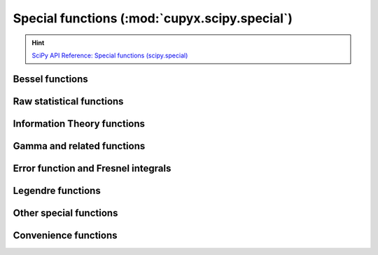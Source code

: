 .. module:: cupyx.scipy.special

Special functions (:mod:`cupyx.scipy.special`)
===============================================

.. Hint:: `SciPy API Reference: Special functions (scipy.special) <https://docs.scipy.org/doc/scipy/reference/special.html>`_

Bessel functions
----------------

.. autosummary::
   :toctree: generated/

   j0
   j1
   y0
   y1
   yn
   i0
   i0e
   i1
   i1e


Raw statistical functions
-------------------------

.. seealso:: :mod:`cupyx.scipy.stats`

.. autosummary::
   :toctree: generated/

   bdtr
   bdtrc
   bdtri
   btdtr
   btdtri
   fdtr
   fdtrc
   fdtri
   gdtr
   gdtrc
   nbdtr
   nbdtrc
   nbdtri
   pdtr
   pdtrc
   pdtri
   chdtr
   chdtrc
   chdtri
   ndtr
   log_ndtr
   ndtri
   logit
   expit
   log_expit
   boxcox
   boxcox1p
   inv_boxcox
   inv_boxcox1p


Information Theory functions
----------------------------

.. autosummary::
   :toctree: generated/

   entr
   rel_entr
   kl_div
   huber
   pseudo_huber


Gamma and related functions
---------------------------

.. autosummary::
   :toctree: generated/

   gamma
   gammaln
   loggamma
   gammainc
   gammaincinv
   gammaincc
   gammainccinv
   beta
   betaln
   betainc
   betaincinv
   psi
   rgamma
   polygamma
   multigammaln
   digamma
   poch


Error function and Fresnel integrals
------------------------------------

.. autosummary::
   :toctree: generated/

   erf
   erfc
   erfcx
   erfinv
   erfcinv


Legendre functions
---------------------------

.. autosummary::
   :toctree: generated/

   lpmv
   sph_harm


Other special functions
-----------------------

.. autosummary::
   :toctree: generated/

   expn
   softmax
   log_softmax
   zeta


Convenience functions
-----------------------

.. autosummary::
   :toctree: generated/

   cbrt
   exp10
   exp2
   radian
   cosdg
   sindg
   tandg
   cotdg
   log1p
   expm1
   cosm1
   round
   xlogy
   xlog1py
   sinc
